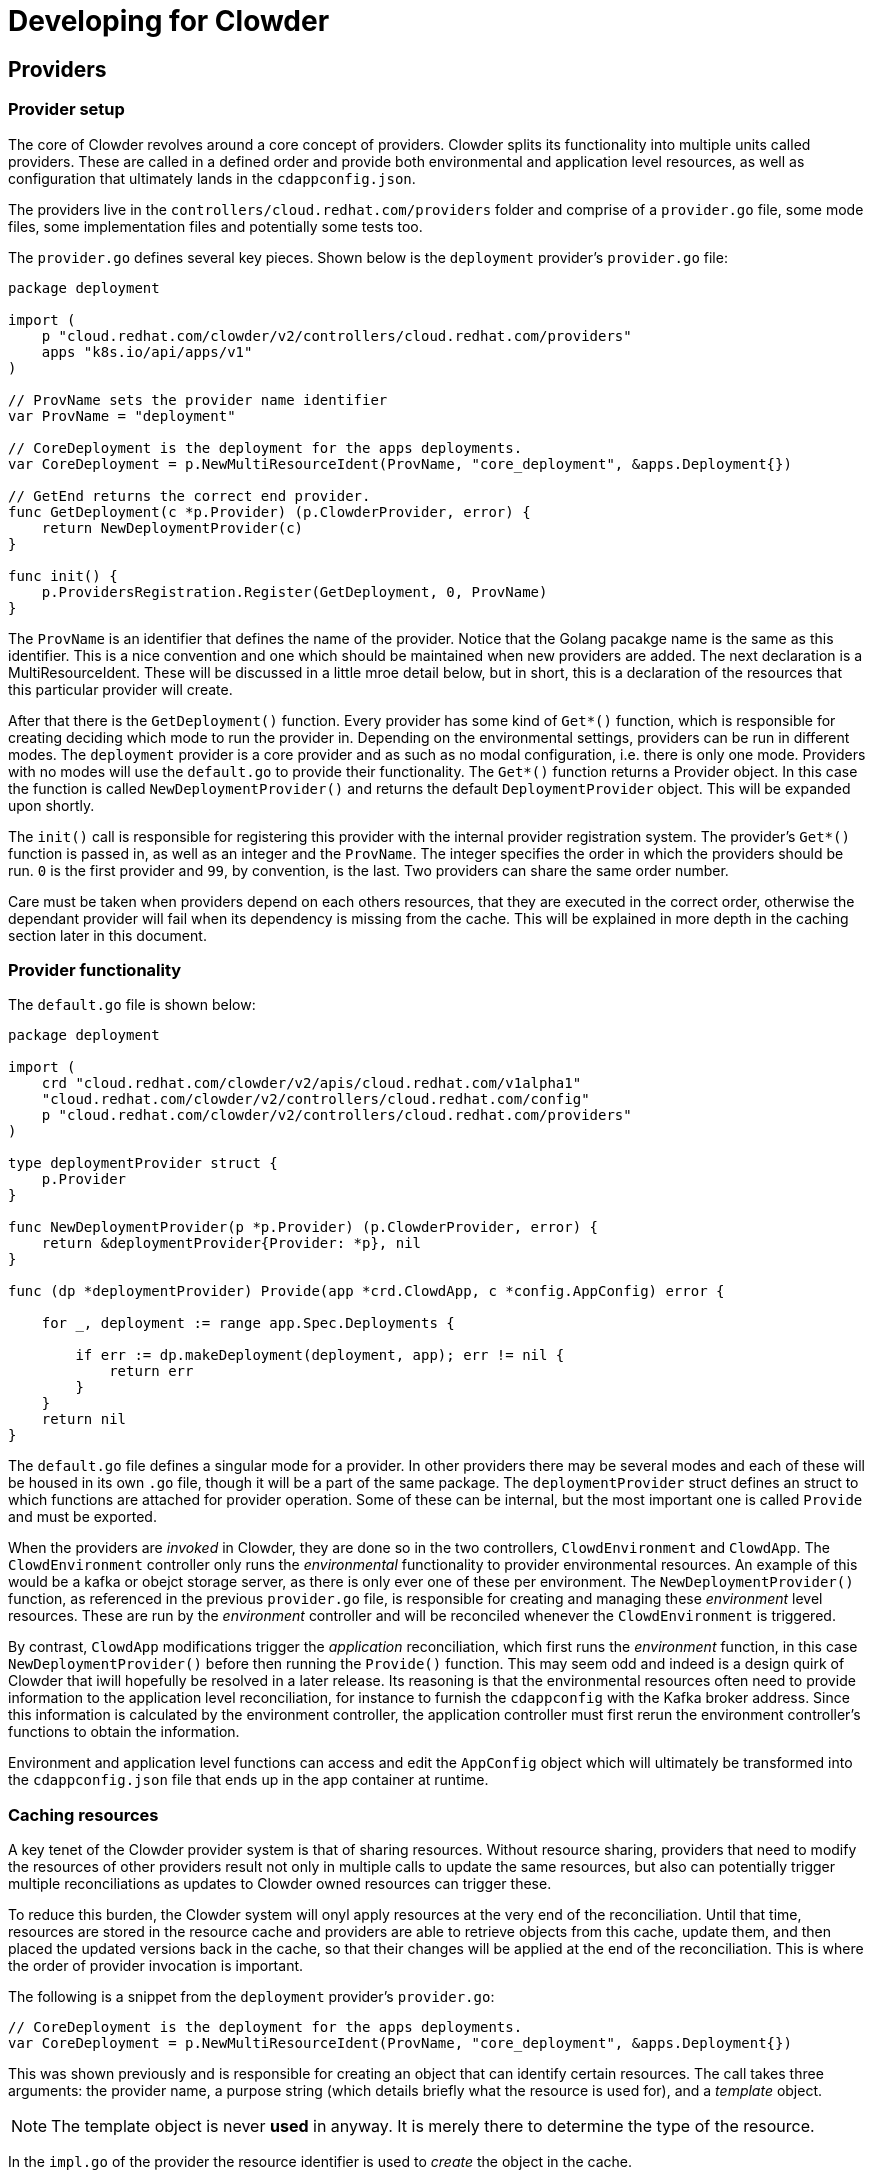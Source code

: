 :source-highlighter: highlightjs
:icons: font

= Developing for Clowder

== Providers

=== Provider setup

The core of Clowder revolves around a core concept of providers. Clowder splits its functionality
into multiple units called providers. These are called in a defined order and provide both
environmental and application level resources, as well as configuration that ultimately lands in the
`+cdappconfig.json+`.

The providers live in the `+controllers/cloud.redhat.com/providers+` folder and comprise of a 
`+provider.go+` file, some mode files, some implementation files and potentially some tests too.

The `+provider.go+` defines several key pieces. Shown below is the `+deployment+` provider's
`+provider.go+` file:

[source,golang]
----
package deployment

import (
    p "cloud.redhat.com/clowder/v2/controllers/cloud.redhat.com/providers"
    apps "k8s.io/api/apps/v1"
)

// ProvName sets the provider name identifier
var ProvName = "deployment"

// CoreDeployment is the deployment for the apps deployments.
var CoreDeployment = p.NewMultiResourceIdent(ProvName, "core_deployment", &apps.Deployment{})

// GetEnd returns the correct end provider.
func GetDeployment(c *p.Provider) (p.ClowderProvider, error) {
    return NewDeploymentProvider(c)
}

func init() {
    p.ProvidersRegistration.Register(GetDeployment, 0, ProvName)
}
----

The `+ProvName+` is an identifier that defines the name of the provider. Notice that the Golang
pacakge name is the same as this identifier. This is a nice convention and one which should be
maintained when new providers are added. The next declaration is a MultiResourceIdent. These will be
discussed in a little mroe detail below, but in short, this is a declaration of the resources that
this particular provider will create.

After that there is the `+GetDeployment()+` function. Every provider has some kind of `+Get*()+`
function, which is responsible for creating deciding which mode to run the provider in. Depending on
the environmental settings, providers can be run in different modes. The `+deployment+` provider is
a core provider and as such as no modal configuration, i.e. there is only one mode. Providers with
no modes will use the `+default.go+` to provide their functionality. The `+Get*()+` function returns
a Provider object. In this case the function is called `+NewDeploymentProvider()+` and returns the
default `+DeploymentProvider+` object. This will be expanded upon shortly.

The `+init()+` call is responsible for registering this provider with the internal provider
registration system. The provider's `+Get*()+` function is passed in, as well as an integer and the
`+ProvName+`. The integer specifies the order in which the providers should be run. `+0+` is the
first provider and `+99+`, by convention, is the last. Two providers can share the same order
number.

Care must be taken when providers depend on each others resources, that they are executed in the
correct order, otherwise the dependant provider will fail when its dependency is missing from the
cache. This will be explained in more depth in the caching section later in this document.

=== Provider functionality

The `+default.go+` file is shown below:

[source,golang]
----
package deployment

import (
    crd "cloud.redhat.com/clowder/v2/apis/cloud.redhat.com/v1alpha1"
    "cloud.redhat.com/clowder/v2/controllers/cloud.redhat.com/config"
    p "cloud.redhat.com/clowder/v2/controllers/cloud.redhat.com/providers"
)

type deploymentProvider struct {
    p.Provider
}

func NewDeploymentProvider(p *p.Provider) (p.ClowderProvider, error) {
    return &deploymentProvider{Provider: *p}, nil
}

func (dp *deploymentProvider) Provide(app *crd.ClowdApp, c *config.AppConfig) error {

    for _, deployment := range app.Spec.Deployments {

        if err := dp.makeDeployment(deployment, app); err != nil {
            return err
        }
    }
    return nil
}
----

The `+default.go+` file defines a singular mode for a provider. In other providers there may be
several modes and each of these will be housed in its own `+.go+` file, though it will be a part of
the same package. The `+deploymentProvider+` struct defines an struct to which functions are
attached for provider operation. Some of these can be internal, but the most important one is called
`+Provide+` and must be exported.

When the providers are _invoked_ in Clowder, they are done so in the two controllers,
`+ClowdEnvironment+` and `+ClowdApp+`. The `+ClowdEnvironment+` controller only runs the
_environmental_ functionality to provider environmental resources. An example of this would be a
kafka or obejct storage server, as there is only ever one of these per environment. The
`+NewDeploymentProvider()+` function, as referenced in the previous `+provider.go+` file, is
responsible for creating and managing these _environment_ level resources. These are run by the
_environment_ controller and will be reconciled whenever the `+ClowdEnvironment+` is triggered.

By contrast, `+ClowdApp+` modifications trigger the _application_ reconciliation, which first runs
the _environment_ function, in this case `+NewDeploymentProvider()+` before then running the
`+Provide()+` function. This may seem odd and indeed is a design quirk of Clowder that iwill
hopefully be resolved in a later release. Its reasoning is that the environmental resources often
need to provide information to the application level reconciliation, for instance to furnish the
`+cdappconfig+` with the Kafka broker address. Since this information is calculated by the
environment controller, the application controller must first rerun the environment controller's
functions to obtain the information.

Environment and application level functions can access and edit the `+AppConfig+` object which will
ultimately be transformed into the `+cdappconfig.json+` file that ends up in the app container at
runtime.

=== Caching resources

A key tenet of the Clowder provider system is that of sharing resources. Without resource sharing,
providers that need to modify the resources of other providers result not only in multiple calls to
update the same resources, but also can potentially trigger multiple reconciliations as updates to
Clowder owned resources can trigger these.

To reduce this burden, the Clowder system will onyl apply resources at the very end of the
reconciliation. Until that time, resources are stored in the resource cache and providers are able
to retrieve objects from this cache, update them, and then placed the updated versions back in the
cache, so that their changes will be applied at the end of the reconciliation. This is where the
order of provider invocation is important.

The following is a snippet from the `+deployment+` provider's `+provider.go+`:

[source,golang]
----
// CoreDeployment is the deployment for the apps deployments.
var CoreDeployment = p.NewMultiResourceIdent(ProvName, "core_deployment", &apps.Deployment{})
----

This was shown previously and is responsible for creating an object that can identify certain
resources. The call takes three arguments: the provider name, a purpose string (which details
briefly what the resource is used for), and a _template_ object.

NOTE: The template object is never *used* in anyway. It is merely there to determine the type of the resource.

In the `+impl.go+` of the provider the resource identifier is used to _create_ the object in the
cache.

[source,golang]
----
d := &apps.Deployment{}
nn := app.GetDeploymentNamespacedName(&deployment)

if err := dp.Cache.Create(CoreDeployment, nn, d); err != nil {
    return err
}
----

Notice a new `Deployment` struct is created, along with a namespaced name, and these, together
with the resource identifier, are passed to the `+Create()+` function. This will create a map in the
resource cache map for this provider resource if it does not already exist, and furnish it with a
key value pair of the namespaced name, and a copy of the deployment retrieved from k8s. It does not
simply create a blank entry, it first tries to obtain a copy from k8s.

The object is then modified, before the following call being made:

[source,golang]
----
if err := dp.Cache.Update(CoreDeployment, d); err != nil {
    return err
}
----

This call sends the object back to the cache where it is copied.

When another provider wishes to apply updates to this resource, it first needs to retrieve it from the cache. A very simliar example may be seen in the
`+serviceaccount+` provider:

[source,golang]
----
dList := &apps.DeploymentList{}
if err := sa.Cache.List(deployment.CoreDeployment, dList); err != nil {
    return err
}
for _, d := range dList.Items {
    d.Spec.Template.Spec.ServiceAccountName = app.GetClowdSAName()
    if err := sa.Cache.Update(deployment.CoreDeployment, &d); err != nil {
        return err
    }
}
----

As the resource was created above as a `+Multi+` resource, the retrieval from the cache must either
use the `+List()+` function, or the `+Get()+` function and supply a `+NamespacedName+`. A *Multi*
resource is one which is expected to hold multiple resources of the same type, but obviously with
different names. If these resources are required to be updated, then an `+Update()+` call is
necessary on each one as can be seen above.

== Pull Request Flow

Changes to the Clowder codebase can be broken down into three distinct categories. Each of these
is treated in a slightly different way with regards to signoff and review. The goal of this is to
reduce the size of pull requests to allow code to be merged faster and make production pushes less
dramatic.

* **Typo/Docs** No detailed explanation/justification needed

* **Functional Change** any significant modification to code that gets compiled (i.e. anything over
typo/code style changes) requires a good commit message, detailing functions that have been altered,
behaviour that has changed, etc, a set of functional tests added to the e2e suite, with unit tests
optional, and should be reviewed by at least one Clowder core developer.

* **Architectural Change** anything more advanced than a functional change, which typically
includes, any changes to API specs or changes to external behaviour that is observable by a
customer, should have architect sign off, must be run locally to validate tests and behaviour, must
include any deprecations, should have a design doc, and must be reviewed by two clowder core
developers.

All PRs should be squashed to as few commits as makes sense to a) keep the version history clean
and b) assist with any reverts/cherrypicks that need to happen.
== Testing

Clowder testing utilises two main testing techniques:

* **Unit tests** - small fast tests of individual functions
* **Kuttl/E2E tests** - E2E tests run in a real cluster

The development of tests for these two categories, the sections below detail
some of the development flows for writing tests.

== Testing 

=== Types of tests

==== Unit tests

The `+controllers/cloud.redhat.com/suite_test.go+` is the test file for most of
the top level functions in Clowder. Some providers also have their own test
files to assert specific functionality. This suite does have an etcd process
initiated as part of the test run, but does not have any operators running as
you would expect on a cluster. For example, if a Deployment resource is created
and applied, a Pod resource will NOT be created as it otherwise would be. If
specific functionality is expected to be tested like this, the Kuttl/E2E tests
should be used.

==== Kuttl/E2E tests

The E2E tests make use of the Kuttl suite to test the application and
subsequent result of applying certain resources in a cluster which is running
the Clowder operator. Kuttl applies certain resources, and then asserts that
the resulting resources match those specified. It is suggested to look at the
many examples in the `+bundle/tests/scoredcard/kuttl+` directory. They are
generally broken down into the following structure. 

[source,text]

kuttl/
└── test-name/
    ├── 00-install.yaml
    ├── 01-pods.yaml
    ├── 01-assert.yaml
    ├── 02-json-asserts.yaml
    └── 03-delete.yaml

The numerals infront of the test steps define the order Kuttle will invoke
them. The only specially named files are the `+*-assert+` files, which are
always run last. Sometimes the ordering is forced, e.g. you will usually see
the `+delete+` files in a separate step at the end to clean up as best it can.

==== `+00-install.yaml+`

Kuttl usually creates a random namespace for a particular test, but in the
Clowder E2E test suite, the name is required for certain assertions and Kuttl
lacks the means for the E2E suite to reliably retrieve it. The
`+00-install.yaml+` file usually contains a namespace definition that houses
the test input and output resources.

==== ``01-pods.yaml``

Called `+pods+` because it will usually contain the definitions that will lead
to pods being created.

==== ``01-assert.yaml``

The resources in this file ill be compared to the ones in the cluster. Kuttl
will wait for a period of time until the resources in the cluster match the
resources in the file. If they do not match when the timeout occurs, the test
is said to have failed.

==== ``02-json-asserts.yaml``

This is a hack as when Kuttl was first introduced it could not run commands as
tests, only as steps in preparing environments. As the inability to complete a
command would halt the test with a failure, the `+json-asserts+` files are
often used to assert that certain pieces of the JSON (cdappconfig.json) secret
are correct. As these are base64 encoded and contain a blob of data, Kuttl has
no way of matching the resource, so we use the `+jq+` command to assert
instead.

==== ``03-delete.yaml``

Deletions of the namespace and other resources allow the minikube environment
to be kept as clean as possible during the test run. Leaving pods only
increases resource usage unnecessarily.

=== Running tests

To invoke either the unit tests, or the Kuttl tests, the kubebuilder assets are
required to either be on path, or an environment variable needs to be set to
point to them. The example below shows how to run the unit tests by setting the
environment variable.

[source,shell]

KUBEBUILDER_ASSETS=~/kubebuilder_2.3.1_linux_amd64/bin/ make test

Running the Kuttl tests requires a cluster to be present. It is possible to run
the Kuttl tests with a simple mocked backplane, but with the complex
integration between multiple operators, the Kuttl tests in Clowder are run
against minikube. With a minikube instance installed and configure as the
default for `+kubectl+`, the following command will run **all** the e2e tests.

[source,shell]

KUBEBUILDER_ASSETS=~/kubebuilder_2.3.1_linux_amd64/bin/ \
    kubectl kuttl test \
    --config bundle/tests/scorecard/kuttl/kuttl-test.yaml \
    --manifest-dir config/crd/bases/ \
    --manifest-dir config/crd/static/ \
    bundle/tests/scorecard/kuttl/


Single tests can be targetted using the `+--test+` command line flag and using
the name of the directory of the test to be run.
